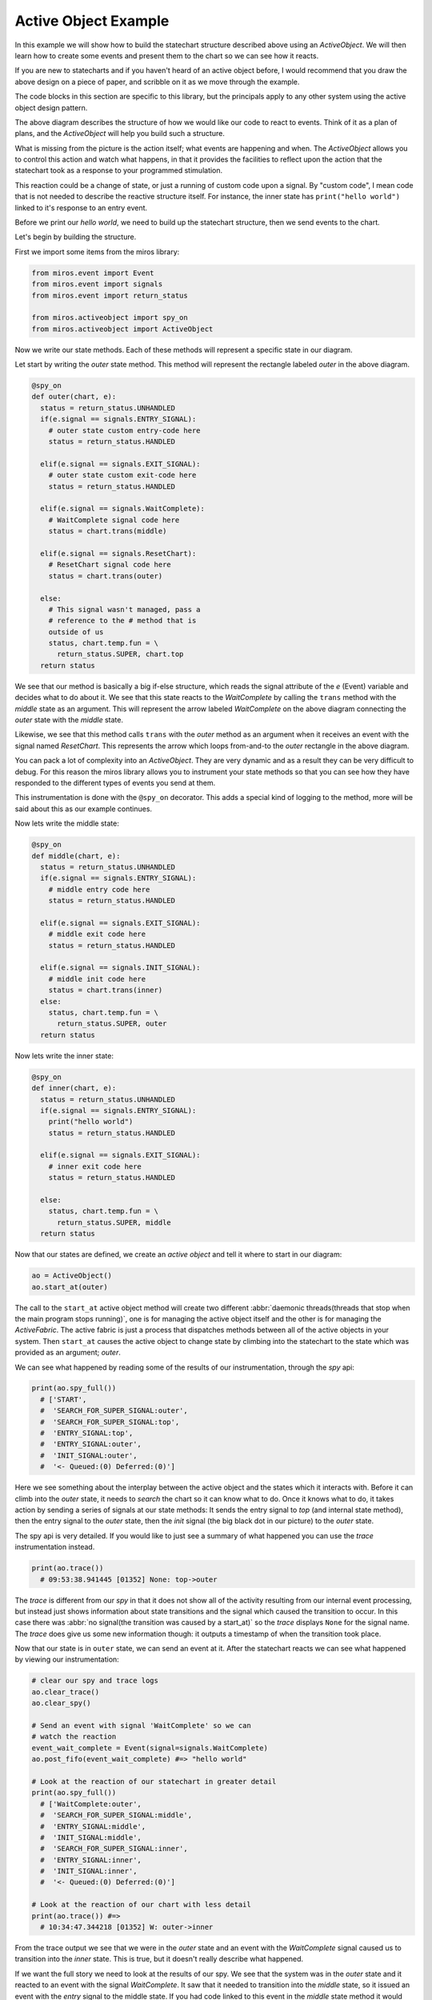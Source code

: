 .. _examples-active-object-example:

Active Object Example
=====================

.. image:: _static/simple_example_1.svg

In this example we will show how to build the statechart structure described
above using an `ActiveObject`.  We will then learn how to create some events
and present them to the chart so we can see how it reacts.

If you are new to statecharts and if you haven't heard of an active object
before, I would recommend that you draw the above design on a piece of paper,
and scribble on it as we move through the example.

The code blocks in this section are specific to this library, but the
principals apply to any other system using the active object design pattern.

The above diagram describes the structure of how we would like our code to
react to events.  Think of it as a plan of plans, and the `ActiveObject` will
help you build such a structure.

What is missing from the picture is the action itself; what events are
happening and when.  The `ActiveObject` allows you to control this action and
watch what happens, in that it provides the facilities to reflect upon the
action that the statechart took as a response to your programmed stimulation.

This reaction could be a change of state, or just a running of custom code upon
a signal.  By "custom code", I mean code that is not needed to describe the
reactive structure itself. For instance, the inner state has ``print("hello
world")`` linked to it's response to an entry event.

Before we print our `hello world`, we need to build up the statechart
structure, then we send events to the chart.

Let's begin by building the structure.

First we import some items from the miros library:

.. code-block:: python

  from miros.event import Event
  from miros.event import signals
  from miros.event import return_status

  from miros.activeobject import spy_on
  from miros.activeobject import ActiveObject

Now we write our state methods.  Each of these methods will represent a specific
state in our diagram.

Let start by writing the `outer` state method.  This method will represent the
rectangle labeled `outer` in the above diagram.

.. code-block:: python

  @spy_on
  def outer(chart, e):
    status = return_status.UNHANDLED
    if(e.signal == signals.ENTRY_SIGNAL):
      # outer state custom entry-code here
      status = return_status.HANDLED

    elif(e.signal == signals.EXIT_SIGNAL):
      # outer state custom exit-code here
      status = return_status.HANDLED

    elif(e.signal == signals.WaitComplete):
      # WaitComplete signal code here
      status = chart.trans(middle)

    elif(e.signal == signals.ResetChart):
      # ResetChart signal code here
      status = chart.trans(outer)

    else:
      # This signal wasn't managed, pass a
      # reference to the # method that is
      outside of us
      status, chart.temp.fun = \
        return_status.SUPER, chart.top
    return status

We see that our method is basically a big if-else structure, which reads the
signal attribute of the `e` (Event) variable and decides what to do about it. We
see that this state reacts to the `WaitComplete` by calling the ``trans`` method
with the `middle` state as an argument.  This will represent the arrow labeled
`WaitComplete` on the above diagram connecting the `outer` state with the
`middle` state.

Likewise, we see that this method calls ``trans`` with the `outer` method as an
argument when it receives an event with the signal named `ResetChart`.  This
represents the arrow which loops from-and-to the `outer` rectangle in the above
diagram.

You can pack a lot of complexity into an `ActiveObject`.  They are very dynamic
and as a result they can be very difficult to debug.  For this reason the miros
library allows you to instrument your state methods so that you can see how they
have responded to the different types of events you send at them.  

This instrumentation is done with the ``@spy_on`` decorator.  This adds a
special kind of logging to the method, more will be said about this as our
example continues.

Now lets write the middle state:

.. code-block:: python

  @spy_on
  def middle(chart, e):
    status = return_status.UNHANDLED
    if(e.signal == signals.ENTRY_SIGNAL):
      # middle entry code here
      status = return_status.HANDLED

    elif(e.signal == signals.EXIT_SIGNAL):
      # middle exit code here
      status = return_status.HANDLED

    elif(e.signal == signals.INIT_SIGNAL):
      # middle init code here
      status = chart.trans(inner)
    else:
      status, chart.temp.fun = \
        return_status.SUPER, outer
    return status

Now lets write the inner state:

.. code-block:: python

  @spy_on
  def inner(chart, e):
    status = return_status.UNHANDLED
    if(e.signal == signals.ENTRY_SIGNAL):
      print("hello world")
      status = return_status.HANDLED

    elif(e.signal == signals.EXIT_SIGNAL):
      # inner exit code here
      status = return_status.HANDLED

    else:
      status, chart.temp.fun = \
        return_status.SUPER, middle
    return status

Now that our states are defined, we create an `active object` and tell it where
to start in our diagram:

.. code-block:: python

  ao = ActiveObject()
  ao.start_at(outer)

The call to the ``start_at`` active object method will create two different
:abbr:`daemonic threads(threads that stop when the main program stops running)`,
one is for managing the active object itself and the other is for managing the
`ActiveFabric`.  The active fabric is just a process that dispatches methods
between all of the active objects in your system.  Then ``start_at`` causes the
active object to change state by climbing into the statechart to the state which
was provided as an argument; `outer`.

We can see what happened by reading some of the results of our instrumentation,
through the `spy` api:

.. code-block:: python

    print(ao.spy_full())
      # ['START', 
      #  'SEARCH_FOR_SUPER_SIGNAL:outer', 
      #  'SEARCH_FOR_SUPER_SIGNAL:top', 
      #  'ENTRY_SIGNAL:top', 
      #  'ENTRY_SIGNAL:outer', 
      #  'INIT_SIGNAL:outer', 
      #  '<- Queued:(0) Deferred:(0)']

Here we see something about the interplay between the active object and the
states which it interacts with.  Before it can climb into the `outer` state, it
needs to `search` the chart so it can know what to do.  Once it knows what to
do, it takes action by sending a series of signals at our state methods:  It
sends the entry signal to `top` (and internal state method), then the entry
signal to the `outer` state, then the `init` signal (the big black dot in our
picture) to the `outer` state.

The spy api is very detailed.  If you would like to just see a summary of what
happened you can use the `trace` instrumentation instead.

.. code-block:: python

    print(ao.trace())
      # 09:53:38.941445 [01352] None: top->outer

The `trace` is different from our `spy` in that it does not show all of the
activity resulting from our internal event processing, but instead just shows
information about state transitions and the signal which caused the transition
to occur.  In this case there was :abbr:`no signal(the transition was caused by
a start_at)` so the `trace` displays ``None`` for the signal name.  The `trace`
does give us some new information though: it outputs a timestamp of when the
transition took place.

Now that our state is in ``outer`` state, we can send an event at it.  After
the statechart reacts we can see what happened by viewing our instrumentation:

.. code-block:: python

  # clear our spy and trace logs
  ao.clear_trace()
  ao.clear_spy()

  # Send an event with signal 'WaitComplete' so we can 
  # watch the reaction
  event_wait_complete = Event(signal=signals.WaitComplete)
  ao.post_fifo(event_wait_complete) #=> "hello world"

  # Look at the reaction of our statechart in greater detail
  print(ao.spy_full())
    # ['WaitComplete:outer',
    #  'SEARCH_FOR_SUPER_SIGNAL:middle',
    #  'ENTRY_SIGNAL:middle',
    #  'INIT_SIGNAL:middle',
    #  'SEARCH_FOR_SUPER_SIGNAL:inner',
    #  'ENTRY_SIGNAL:inner',
    #  'INIT_SIGNAL:inner',
    #  '<- Queued:(0) Deferred:(0)']

  # Look at the reaction of our chart with less detail
  print(ao.trace()) #=>
    # 10:34:47.344218 [01352] W: outer->inner

From the trace output we see that we were in the `outer` state and an event with
the `WaitComplete` signal caused us to transition into the `inner` state.  This
is true, but it doesn't really describe what happened.

If we want the full story we need to look at the results of our spy.  We see
that the system was in the `outer` state and it reacted to an event with the
signal `WaitComplete`.  It saw that it needed to transition into the `middle`
state, so it issued an event with the `entry` signal to the middle state.  If
you had code linked to this event in the `middle` state method it would have
been run.  Once it is in the `middle` state it sees that there is an `init`
handler, so it fires another event with the signal `init` which causes a
transition into the `inner` state.  Since the `inner` state required entry, the
event processor created an event with the `entry` signal and sent it to the
`inner` state.  Any entry code within the `inner` state event handler would have
been run at this point and time.  Finally, the event processor issued an other
`init` event to the inner state.  The inner state does not handle this event, so
it is ignored and our system settles into the `inner` state.  It will remain
here until it has to react to events provided by the user.

As mentioned previously, their are two different threads running in the
background since we created our `active object`.  They are both pending on
queues.  The number of items in the active object queue can be seen in our `spy`
instrumentation.  We see that at the end of this reaction to the event with the
`WaitComplete` signal, there was nothing in the queue so the `active object`
thread had nothing to do.  It is just waiting.

Lets stop both threads, and place a number of events into the queue managed by the
active object.

.. _label:
.. code-block:: python

    import time
    # stop the threads
    ao.stop()

    # clear the spy and the trace
    ao.clear_spy()
    ao.clear_trace()

    # post a number of events and see what happens
    event_wait_complete = Event(signal=signals.WaitComplete)
    event_reset_chart = Event(signal=signals.ResetChart)
    ao.post_fifo(event_wait_complete)
    ao.post_fifo(event_reset_chart)   
    ao.post_fifo(event_wait_complete)
    ao.post_fifo(event_reset_chart)
    time.sleep(0.3)

We would expect that nothing should happens since the task which is pending on
an event has been shut down.  Let's look at the results, first with the trace:

.. code-block:: python

    print(ao.trace)
     # 11:35:20.469870 [01352] WaitComplete: inner->inner
     # 11:35:20.470871 [01352] ResetChart: inner->outer
     # 11:35:20.470871 [01352] WaitComplete: outer->inner
     # 11:35:20.470871 [01352] ResetChart: inner->outer

It seems that our active object woke up even though we killed the thread.  This
is true, because the active object has a phoenix thread; if it has been killed,
and something has been placed in the queue it will resurrect itself and get back
to work.

We see from the high level state summary that all 4 post of our events caused
state transitions in our statechart.  

To begin with we were in the `inner` state and the `WaitComplete` signal was
received.  If we look at the diagram we see that the `inner` state does not
handle this signal so it passes control to the `middle` state.  The `middle`
state does not handle the `WaitComplete` either so it passes control to the
`outer` state.  The `outer` state knows what to do with the `WaitComplete`
signal, it must transition to the `middle` state.  

This is what is meant by behavioral inheritance.  All of the child states of the
`outer` state will all behave the same as the `outer` state does the
`WaitComplete` event; they inherit the behavior of the `outer` state.

Now lets get back to the story.  The middle state has an `init` signal, the big
black dot, which requires a transition to the `inner` state, so it does this.
Ultimately the statechart rests in the `inner` state just in time for the active
object thread to send the next event at it, the event containing the
`ResetChart` signal.

The `trace` output summarizes the last paragraph as:

.. code-block:: python

  # 11:35:20.469870 [01352] WaitComplete: inner->inner

The `inner` state doesn't know what to do with the `ResetChart` signal, so it
passes control to the `middle` state.  The `middle` state doesn't know what do
to with it so it passes control out to the `outer` state.  It sees that it knows
what to do, which is to leave and re-enter itself.  More will be said about this
in a bit when we look at the spy.  Skipping some details, we see that when it is
completed, the statechart rests in the `outer` state, because it does not
respond to the `init` signal (it does not have a black dot).  Then the active
object dispatches a `WaitComplete` signal to the `outer` state.

The `trace` output summarizes the last paragraph as:

.. code-block:: python

  # 11:35:20.470871 [01352] ResetChart: inner->outer

The `outer` state knows what to do with this, it needs to transition to the `middle`
state, which in turn will transition into the `inner` state.  At this point the
chart rests, just in time to be sent an event with the `ResetChart` signal.
Which repeats a behavior we have already described.

The `trace` output summarizes the last paragraph as:

.. code-block:: python

  # 11:35:20.470871 [01352] WaitComplete: outer->inner
  # 11:35:20.469870 [01352] WaitComplete: inner->inner

If that isn't enough detail for you, let's look at what the active object is
actually doing by viewing the spy instrumentation:

.. code-block:: python

  print(ao.spy_full())
    #['WaitComplete:inner',
    # 'WaitComplete:middle',
    # 'WaitComplete:outer',
    # 'EXIT_SIGNAL:inner',
    # 'SEARCH_FOR_SUPER_SIGNAL:inner',
    # 'EXIT_SIGNAL:middle',
    # 'SEARCH_FOR_SUPER_SIGNAL:middle',
    # 'SEARCH_FOR_SUPER_SIGNAL:middle',
    # 'ENTRY_SIGNAL:middle',
    # 'INIT_SIGNAL:middle',
    # 'SEARCH_FOR_SUPER_SIGNAL:inner',
    # 'ENTRY_SIGNAL:inner',
    # 'INIT_SIGNAL:inner',
    # '<- Queued:(3) Deferred:(0)',
    # 'ResetChart:inner',
    # 'ResetChart:middle',
    # 'ResetChart:outer',
    # 'EXIT_SIGNAL:inner',
    # 'SEARCH_FOR_SUPER_SIGNAL:inner',
    # 'EXIT_SIGNAL:middle',
    # 'SEARCH_FOR_SUPER_SIGNAL:middle',
    # 'EXIT_SIGNAL:outer',
    # 'ENTRY_SIGNAL:outer',
    # 'INIT_SIGNAL:outer',
    # '<- Queued:(2) Deferred:(0)',
    # 'WaitComplete:outer',
    # 'SEARCH_FOR_SUPER_SIGNAL:middle',
    # 'ENTRY_SIGNAL:middle',
    # 'INIT_SIGNAL:middle',
    # 'SEARCH_FOR_SUPER_SIGNAL:inner',
    # 'ENTRY_SIGNAL:inner',
    # 'INIT_SIGNAL:inner',
    # '<- Queued:(1) Deferred:(0)',
    # 'ResetChart:inner',
    # 'ResetChart:middle',
    # 'ResetChart:outer',
    # 'EXIT_SIGNAL:inner',
    # 'SEARCH_FOR_SUPER_SIGNAL:inner',
    # 'EXIT_SIGNAL:middle',
    # 'SEARCH_FOR_SUPER_SIGNAL:middle',
    # 'EXIT_SIGNAL:outer',
    # 'ENTRY_SIGNAL:outer',
    # 'INIT_SIGNAL:outer',
    # '<- Queued:(0) Deferred:(0)']

When you scan such output with your eyes, you can split it into
behavioral chunks, based on the ``<- Queued:(n) Deferred:(m)`` lines.  The `n`
stands for the number of events that are waiting to be processed by the active
object when it is completed processing the one it is currently working on.  The
`m` stands for the number of events that have been squirreled away by the
statechart as a part of a design pattern that is not used in this example.

The information between the ``<- Queued:(n) Deferred:(m)`` statements represent
what the active objects event processor actually did with the previous event,
and how the chart reacted to it.  This phase of operation is called a `run to
completion`: rtc.

.. code-block:: python

  # Thou shalt NOT interrupt a statechart part way through its
  # reaction to an old event, with a new event.

Don't worry about this rule, the active object takes care of it for you.  This
is why it has queues.  Any new event is just placed in the queue until the
previous reaction is completed.  Only then will the active object force the
statechart to react to it.  

So, lets use the ``<- Queued: (n) Deferred:(m)`` statements to break out the
first rtc reaction of our statechart:

.. code-block:: python

    ['WaitComplete:inner',
     'WaitComplete:middle',
     'WaitComplete:outer',
     'EXIT_SIGNAL:inner',
     'SEARCH_FOR_SUPER_SIGNAL:inner',
     'EXIT_SIGNAL:middle',
     'SEARCH_FOR_SUPER_SIGNAL:middle',
     'SEARCH_FOR_SUPER_SIGNAL:middle',
     'ENTRY_SIGNAL:middle',
     'INIT_SIGNAL:middle',
     'SEARCH_FOR_SUPER_SIGNAL:inner',
     'ENTRY_SIGNAL:inner',
     'INIT_SIGNAL:inner',
     '<- Queued:(3) Deferred:(0)',

The statechart was in the state `inner`, it received the event with the signal
name `WaitComplete`.  At the end of the spy log we see that the `Queued` item
has 3 items in it.  This makes sense since we sent 4 events to the statechart,
and this part of the spy represents how the first event was processed.

Before we break down this spy log in detail, lets look back at the ``Queued:(n)
Deferred:(m)`` items that followed in the log:

.. code-block:: python

  ... the 1st rtc (1st event processed)
  '<- Queued:(3) Deferred:(0)']
  
  ... the 2nd rtc (2nd event processed)
  '<- Queued:(2) Deferred:(0)']
  
  ... the 3nd rtc (3th event processed)
  '<- Queued:(1) Deferred:(0)']
  
  ... the 4nd rtc (4th event processed)
  '<- Queued:(0) Deferred:(0)']
  
  .. the queue is empty so our active object threads wait

Now that we know how to break a large spy log into behavioral chunks, lets look
at the first chunk in detail and compare it to the trace output which was used
for tracking the same response.  Remember that that this represents the
statechart's reaction to the event with the `WaitComplete` signal while it was
in the `inner` state.

Since the trace is easy to understand, we will look at it first:

.. code-block:: python

  11:35:20.469870 [01352] WaitComplete: inner->inner

The trace says "we were in the `inner` state, then we got a signal named
`WaitComplete` and then we transitioned back into the `inner` state".  This
does not even begin to tell the story, to get a better idea of what actually
happened, we look at the result of the spy instrumentation for the same
reaction:

.. code-block:: python

  ['WaitComplete:inner',
   'WaitComplete:middle',
   'WaitComplete:outer',
   'EXIT_SIGNAL:inner',
   'SEARCH_FOR_SUPER_SIGNAL:inner',
   'EXIT_SIGNAL:middle',
   'SEARCH_FOR_SUPER_SIGNAL:middle',
   'SEARCH_FOR_SUPER_SIGNAL:middle',
   'ENTRY_SIGNAL:middle',
   'INIT_SIGNAL:middle',
   'SEARCH_FOR_SUPER_SIGNAL:inner',
   'ENTRY_SIGNAL:inner',
   'INIT_SIGNAL:inner',
   '<- Queued:(3) Deferred:(0)',

Let's break it down into parts and try to make sense of how the `inner` state
reacted to the `WaitComplete` event.

.. code-block:: python

  ['WaitComplete:inner',
   'WaitComplete:middle',
   'WaitComplete:outer',
   'EXIT_SIGNAL:inner',

The spy says, `inner` reacted to `WaitComplete`, it didn't know how to handle
this signal so it passed it out to it's parent state, `middle`.  The `middle`
state didn't know how to handle `WaitComplete` either, so it passed it out to
it's parent state, `outer`.  The `outer` state knew how to handle this event,
because there is something else happening on the next line of the spy log.  

This was the search phase of the `ActiveObject` event processor; it is looking
at the statechart, querying each of it's states with various events to
determine what to do.

.. code-block:: python

   'EXIT_SIGNAL:inner',  # repeated from above
   'SEARCH_FOR_SUPER_SIGNAL:inner',
   'EXIT_SIGNAL:middle',
   'SEARCH_FOR_SUPER_SIGNAL:middle',

Let's rewind our output a bit, starting at the ``EXIT_SIGNAL:inner`` in our
log.  Now that the event processor knows what to do it must determine how to do
it.  

To get from the `inner` state to the `outer` state, the statechart needs to
exit the inner state, then exit the middle state.  When a state is exited, the
`EXIT_SIGNAL` event is sent to that state, this is what we see in this part of
the spy log.  We see these `EXIT_SIGNAL` events happening in the states where
they are needed, and we see some `SEARCH_FOR_SUPER_SIGNAL` events being sent at
the various states, so that the event processor can figure out what to do next.
If you are just debugging your design, you can ignore these
`SEARCH_FOR_SUPER_SIGNAL` items in your spy log, but if you are debugging the
event processor itself, these lines are very important.

At this point, we are at the tail end of the `WaitComplete` arrow in our
diagram.  The tip of the arrow is asking us to enter the `middle` state. Lets
look at that part of the story:

.. code-block:: python

  'SEARCH_FOR_SUPER_SIGNAL:middle',
  'SEARCH_FOR_SUPER_SIGNAL:middle',
  'ENTRY_SIGNAL:middle',

At this point it needed to move from the `outer` state into the `inner` state,
but to do that it first had to figure out how to get there.  This is why we see
the `SEARCH_FOR_SUPER_SIGNAL` events here.  Once it determines how what it
wants it does it.  It enters the `middle` state by sending the `ENTRY_SIGNAL`
event to the middle state.

We are now in the `middle` state. 

On our diagram we see that in the `middle` state rectangle, there is a big
black dot with the arrow attached to it.  Anytime you see a black dot in a
state it means that there is some initialization code that it needs to run.

The arrow attached to this dot represents what this initialization code would
like to do, it would like us to run it's initialization code, then, leave the
`middle` state and go to the `inner` state.

Here we see that the statechart did just that, it ran the `INIT_SIGNAL` event
in the `middle` state, searched then ran the `ENTRY_SIGNAL` event in the
`inner` state.

.. code-block:: python

  'INIT_SIGNAL:middle',
  'SEARCH_FOR_SUPER_SIGNAL:inner',
  'ENTRY_SIGNAL:inner',

Now that the statechart has found itself in the `inner` state, it needs to run
the `inner` states initialization code.  When we look at the diagram we don't
see any big black dots in the inner state so we would expect the chart to come
to rest here.  It does, the run to completion event is exhausted and it outputs
how many events are waiting for our `ActiveObject` thread's attention:

.. code-block:: python

  # 'INIT_SIGNAL:inner',
  # '<- Queued:(3) Deferred:(0)',

We see that three events were waiting in the Queue, which means that the
`ActiveObject` thread will pull the next item, run to completion, then do it
again and again.

:ref:`back to examples <examples>`
